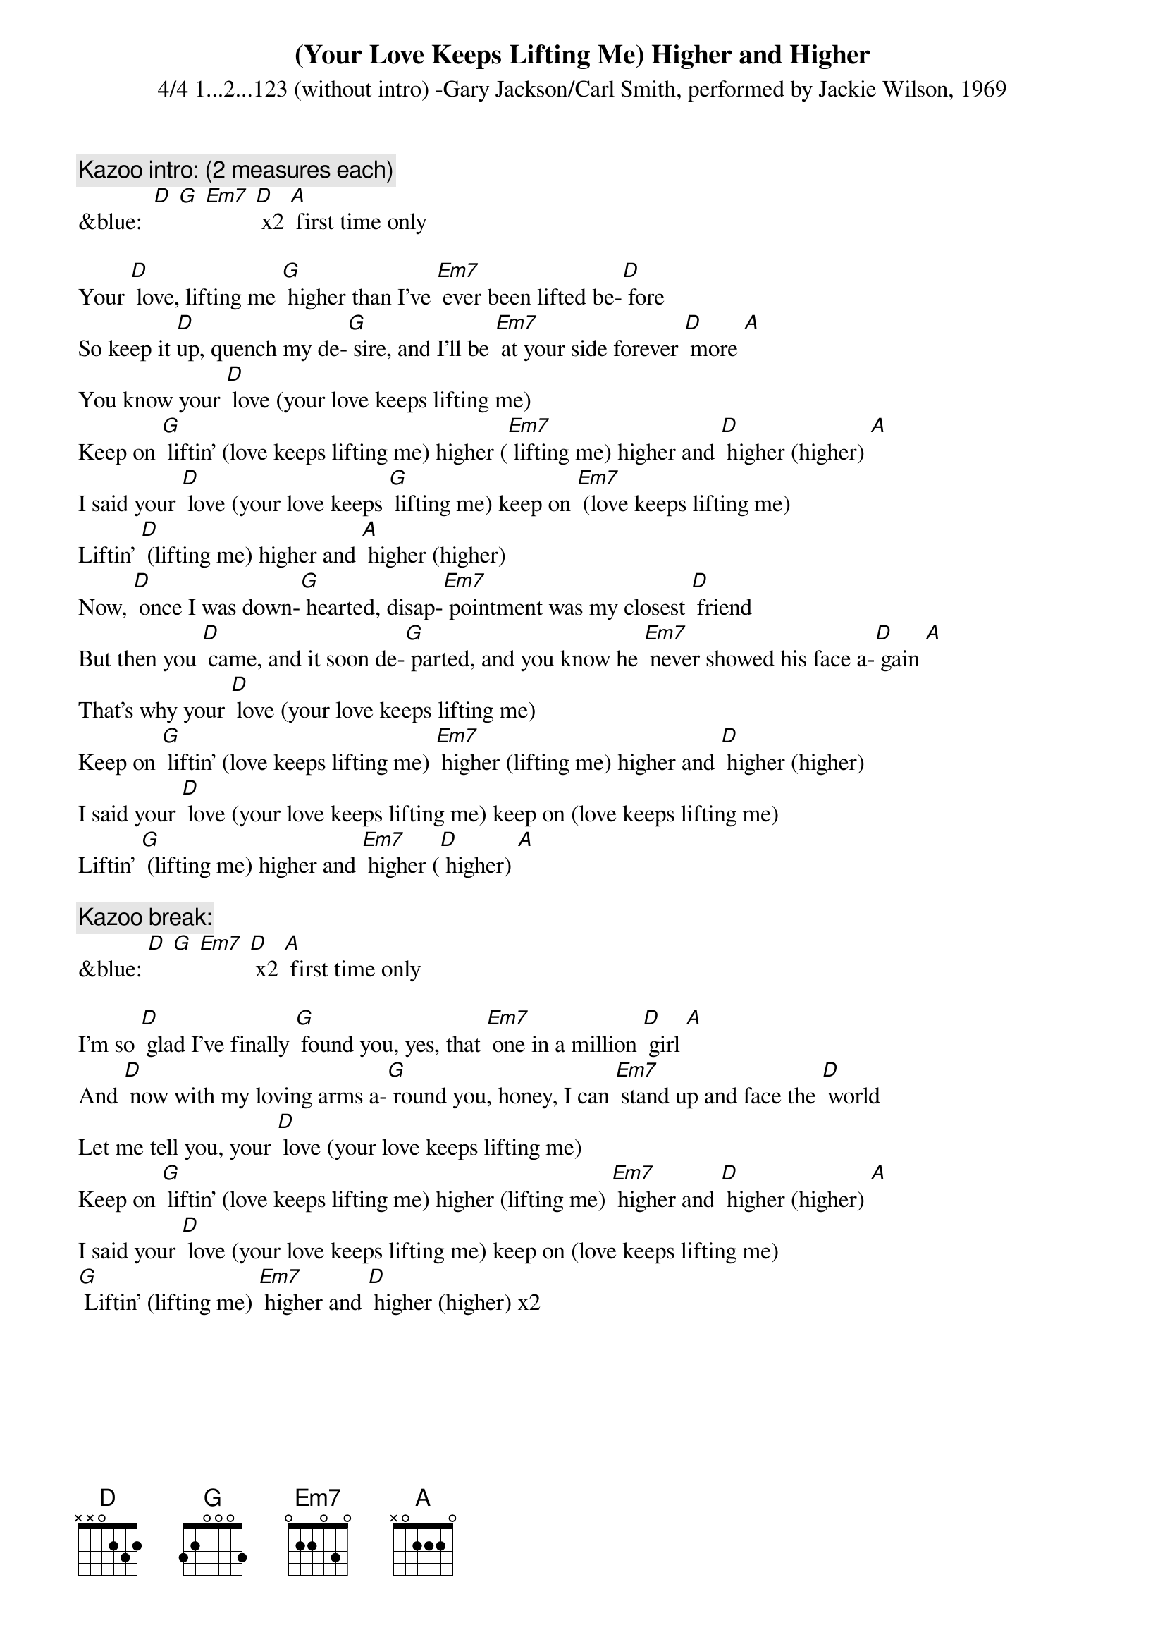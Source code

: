 {t: (Your Love Keeps Lifting Me) Higher and Higher}
{st: 4/4 1...2...123 (without intro) -Gary Jackson/Carl Smith, performed by Jackie Wilson, 1969 }

{c: Kazoo intro: (2 measures each)}
&blue:  [D] [G] [Em7] [D] x2 [A] first time only

Your [D] love, lifting me [G] higher than I’ve [Em7] ever been lifted be-[D] fore
So keep it [D]up, quench my de-[G] sire, and I’ll be [Em7] at your side forever [D] more [A]
You know your [D] love (your love keeps lifting me)
Keep on [G] liftin’ (love keeps lifting me) higher ([Em7] lifting me) higher and [D] higher (higher) [A]
I said your [D] love (your love keeps [G] lifting me) keep on [Em7] (love keeps lifting me)
Liftin’ [D] (lifting me) higher and [A] higher (higher)
Now, [D] once I was down-[G] hearted, disap-[Em7] pointment was my closest [D] friend
But then you [D] came, and it soon de-[G] parted, and you know he [Em7] never showed his face a-[D] gain [A]
That’s why your [D] love (your love keeps lifting me)
Keep on [G] liftin’ (love keeps lifting me) [Em7] higher (lifting me) higher and [D] higher (higher)
I said your [D] love (your love keeps lifting me) keep on (love keeps lifting me)
Liftin’ [G] (lifting me) higher and [Em7] higher ([D] higher) [A]

{c: Kazoo break:}
&blue: [D] [G] [Em7] [D] x2 [A] first time only

I’m so [D] glad I’ve finally [G] found you, yes, that [Em7] one in a million [D] girl [A]
And [D] now with my loving arms a-[G] round you, honey, I can [Em7] stand up and face the [D] world
Let me tell you, your [D] love (your love keeps lifting me)
Keep on [G] liftin’ (love keeps lifting me) higher (lifting me) [Em7] higher and [D] higher (higher) [A]
I said your [D] love (your love keeps lifting me) keep on (love keeps lifting me)
[G] Liftin’ (lifting me) [Em7] higher and [D] higher (higher) x2

